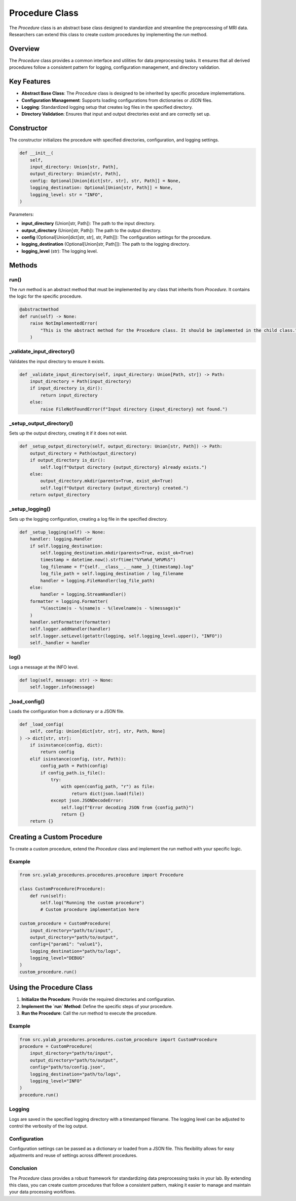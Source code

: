 Procedure Class
===============

The `Procedure` class is an abstract base class designed to standardize and streamline the preprocessing of MRI data. Researchers can extend this class to create custom procedures by implementing the `run` method.

Overview
--------

The `Procedure` class provides a common interface and utilities for data preprocessing tasks. It ensures that all derived procedures follow a consistent pattern for logging, configuration management, and directory validation.

Key Features
------------

- **Abstract Base Class**: The `Procedure` class is designed to be inherited by specific procedure implementations.
- **Configuration Management**: Supports loading configurations from dictionaries or JSON files.
- **Logging**: Standardized logging setup that creates log files in the specified directory.
- **Directory Validation**: Ensures that input and output directories exist and are correctly set up.

Constructor
-----------

The constructor initializes the procedure with specified directories, configuration, and logging settings.

.. code-block:: python

    def __init__(
        self,
        input_directory: Union[str, Path],
        output_directory: Union[str, Path],
        config: Optional[Union[dict[str, str], str, Path]] = None,
        logging_destination: Optional[Union[str, Path]] = None,
        logging_level: str = "INFO",
    )

Parameters:

- **input_directory** (Union[str, Path]): The path to the input directory.
- **output_directory** (Union[str, Path]): The path to the output directory.
- **config** (Optional[Union[dict[str, str], str, Path]]): The configuration settings for the procedure.
- **logging_destination** (Optional[Union[str, Path]]): The path to the logging directory.
- **logging_level** (str): The logging level.

Methods
-------

run()
^^^^^

The `run` method is an abstract method that must be implemented by any class that inherits from `Procedure`. It contains the logic for the specific procedure.

.. code-block:: python

    @abstractmethod
    def run(self) -> None:
        raise NotImplementedError(
            "This is the abstract method for the Procedure class. It should be implemented in the child class."
        )

_validate_input_directory()
^^^^^^^^^^^^^^^^^^^^^^^^^^^^

Validates the input directory to ensure it exists.

.. code-block:: python

    def _validate_input_directory(self, input_directory: Union[Path, str]) -> Path:
        input_directory = Path(input_directory)
        if input_directory is_dir():
            return input_directory
        else:
            raise FileNotFoundError(f"Input directory {input_directory} not found.")

_setup_output_directory()
^^^^^^^^^^^^^^^^^^^^^^^^^^

Sets up the output directory, creating it if it does not exist.

.. code-block:: python

    def _setup_output_directory(self, output_directory: Union[str, Path]) -> Path:
        output_directory = Path(output_directory)
        if output_directory is_dir():
            self.log(f"Output directory {output_directory} already exists.")
        else:
            output_directory.mkdir(parents=True, exist_ok=True)
            self.log(f"Output directory {output_directory} created.")
        return output_directory

_setup_logging()
^^^^^^^^^^^^^^^^^

Sets up the logging configuration, creating a log file in the specified directory.

.. code-block:: python

    def _setup_logging(self) -> None:
        handler: logging.Handler
        if self.logging_destination:
            self.logging_destination.mkdir(parents=True, exist_ok=True)
            timestamp = datetime.now().strftime("%Y%m%d_%H%M%S")
            log_filename = f"{self.__class__.__name__}_{timestamp}.log"
            log_file_path = self.logging_destination / log_filename
            handler = logging.FileHandler(log_file_path)
        else:
            handler = logging.StreamHandler()
        formatter = logging.Formatter(
            "%(asctime)s - %(name)s - %(levelname)s - %(message)s"
        )
        handler.setFormatter(formatter)
        self.logger.addHandler(handler)
        self.logger.setLevel(getattr(logging, self.logging_level.upper(), "INFO"))
        self._handler = handler

log()
^^^^^^

Logs a message at the INFO level.

.. code-block:: python

    def log(self, message: str) -> None:
        self.logger.info(message)

_load_config()
^^^^^^^^^^^^^^^

Loads the configuration from a dictionary or a JSON file.

.. code-block:: python

    def _load_config(
        self, config: Union[dict[str, str], str, Path, None]
    ) -> dict[str, str]:
        if isinstance(config, dict):
            return config
        elif isinstance(config, (str, Path)):
            config_path = Path(config)
            if config_path.is_file():
                try:
                    with open(config_path, "r") as file:
                        return dict(json.load(file))
                except json.JSONDecodeError:
                    self.log(f"Error decoding JSON from {config_path}")
                    return {}
        return {}


Creating a Custom Procedure
----------------------------

To create a custom procedure, extend the `Procedure` class and implement the `run` method with your specific logic.


Example
^^^^^^^^

.. code-block:: python

    from src.yalab_procedures.procedures.procedure import Procedure

    class CustomProcedure(Procedure):
        def run(self):
            self.log("Running the custom procedure")
            # Custom procedure implementation here

    custom_procedure = CustomProcedure(
        input_directory="path/to/input",
        output_directory="path/to/output",
        config={"param1": "value1"},
        logging_destination="path/to/logs",
        logging_level="DEBUG"
    )
    custom_procedure.run()

Using the Procedure Class
-------------------------

1. **Initialize the Procedure**: Provide the required directories and configuration.
2. **Implement the `run` Method**: Define the specific steps of your procedure.
3. **Run the Procedure**: Call the `run` method to execute the procedure.

Example
^^^^^^^^

.. code-block:: python

    from src.yalab_procedures.procedures.custom_procedure import CustomProcedure
    procedure = CustomProcedure(
        input_directory="path/to/input",
        output_directory="path/to/output",
        config="path/to/config.json",
        logging_destination="path/to/logs",
        logging_level="INFO"
    )
    procedure.run()

Logging
^^^^^^^^

Logs are saved in the specified logging directory with a timestamped filename. The logging level can be adjusted to control the verbosity of the log output.

Configuration
^^^^^^^^^^^^^^

Configuration settings can be passed as a dictionary or loaded from a JSON file. This flexibility allows for easy adjustments and reuse of settings across different procedures.

Conclusion
^^^^^^^^^^^

The `Procedure` class provides a robust framework for standardizing data preprocessing tasks in your lab. By extending this class, you can create custom procedures that follow a consistent pattern, making it easier to manage and maintain your data processing workflows.
